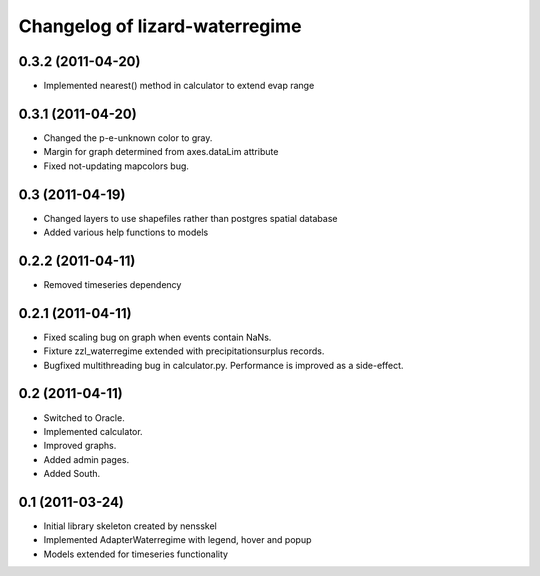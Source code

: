 Changelog of lizard-waterregime
===================================================


0.3.2 (2011-04-20)
------------------

- Implemented nearest() method in calculator to extend evap range


0.3.1 (2011-04-20)
------------------

- Changed the p-e-unknown color to gray.

- Margin for graph determined from axes.dataLim attribute 

- Fixed not-updating mapcolors bug.


0.3 (2011-04-19)
----------------

- Changed layers to use shapefiles rather than postgres spatial database

- Added various help functions to models


0.2.2 (2011-04-11)
------------------

- Removed timeseries dependency


0.2.1 (2011-04-11)
------------------

- Fixed scaling bug on graph when events contain NaNs.

- Fixture zzl_waterregime extended with precipitationsurplus records.

- Bugfixed multithreading bug in calculator.py. Performance is improved
  as a side-effect.


0.2 (2011-04-11)
----------------

- Switched to Oracle.

- Implemented calculator.

- Improved graphs.

- Added admin pages.

- Added South.


0.1 (2011-03-24)
----------------

- Initial library skeleton created by nensskel

- Implemented AdapterWaterregime with legend, hover and popup

- Models extended for timeseries functionality
